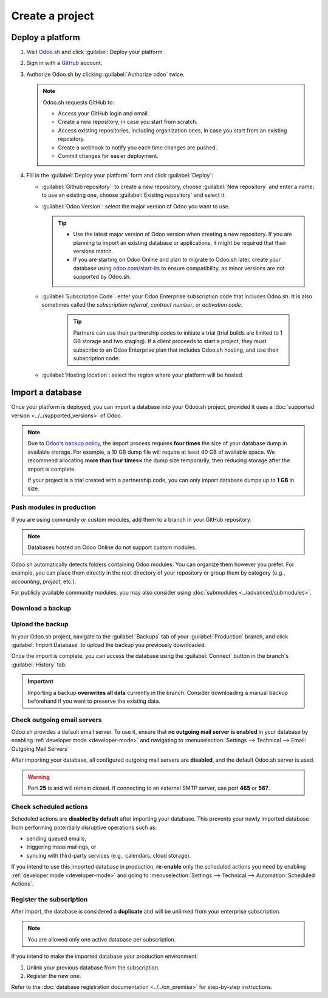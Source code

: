 ================
Create a project
================

Deploy a platform
=================

#. Visit `Odoo.sh <https://www.odoo.sh>`_ and click :guilabel:`Deploy your platform`.

   .. image:: create/deploy-button.png
      :alt: The Deploy your platform button on Odoo.sh

#. Sign in with a `GitHub <https://github.com>`_ account.

   .. image:: create/github-sign-in.png
      :alt: Signing in to GitHub

#. Authorize Odoo.sh by clicking :guilabel:`Authorize odoo` twice.

   .. image:: create/github-authorize.png
      :alt: Granting Odoo.sh permissions to perform actions and access data on GitHub

   .. image:: create/github-authorize.png
      :alt: Granting Odoo.sh additional permissions to perform actions and access data on GitHub

   .. note::
      Odoo.sh requests GitHub to:

      - Access your GitHub login and email.
      - Create a new repository, in case you start from scratch.
      - Access existing repositories, including organization ones, in case you start from an
        existing repository.
      - Create a webhook to notify you each time changes are pushed.
      - Commit changes for easier deployment.

#. Fill in the :guilabel:`Deploy your platform` form and click :guilabel:`Deploy`:

   - :guilabel:`Github repository`: to create a new repository, choose :guilabel:`New repository`
     and enter a name; to use an existing one, choose :guilabel:`Existing repository` and select it.
   - :guilabel:`Odoo Version`: select the major version of Odoo you want to use.

     .. tip::
        - Use the latest major version of Odoo version when creating a new repository. If you are
          planning to import an existing database or applications, it might be required that their
          versions match.
        - If you are starting on Odoo Online and plan to migrate to Odoo.sh later, create your
          database using `odoo.com/start-lts <https://www.odoo.com/start-lts>`_ to ensure
          compatibility, as minor versions are not supported by Odoo.sh.

   - :guilabel:`Subscription Code`: enter your Odoo Enterprise subscription code that includes
     Odoo.sh. It is also sometimes called the *subscription referral*, *contract number*, or
     *activation code*.

      .. tip::
         Partners can use their partnership codes to initiate a trial (trial builds are limited to 1
         GB storage and two staging). If a client proceeds to start a project, they must subscribe
         to an Odoo Enterprise plan that includes Odoo.sh hosting, and use their subscription code.

   - :guilabel:`Hosting location`: select the region where your platform will be hosted.

   .. image:: create/deploy-form.png
      :alt: The Deploy your platform form

.. _odoo-sh/create/import:

Import a database
=================

Once your platform is deployed, you can import a database into your Odoo.sh project, provided it
uses a :doc:`supported version <../../supported_versions>` of Odoo.

.. note::
   Due to `Odoo's backup policy <https://www.odoo.com/cloud-sla>`_, the import process requires
   **four times** the size of your database dump in available storage. For example, a 10 GB dump
   file will require at least 40 GB of available space. We recommend allocating **more than four
   times×** the dump size temporarily, then reducing storage after the import is complete.

   If your project is a trial created with a partnership code, you can only import database dumps up
   to **1 GB** in size.

Push modules in production
--------------------------

If you are using community or custom modules, add them to a branch in your GitHub repository.

.. note::
   Databases hosted on Odoo Online do not support custom modules.

Odoo.sh automatically detects folders containing Odoo modules. You can organize them however you
prefer. For example, you can place them directly in the root directory of your repository or group
them by category (e.g., `accounting`, `project`, etc.).

For publicly available community modules, you may also consider using :doc:`submodules
<../advanced/submodules>`.

Download a backup
-----------------

.. tabs::

   .. group-tab:: On-premise

      Go to `/web/database/manager` on your on-premise Odoo instance and click :icon:`fa-floppy-o`
      :guilabel:`Backup`.

      .. image:: create/on-premise-manager.png
         :alt: The on-premise web manager interface

      Select :guilabel:`zip (includes filestore)` as the :guilabel:`Backup Format`.

      .. image:: create/on-premise-backup.png
         :alt: Downloading an on-premise database backup

      .. note::
         - You will need the :guilabel:`Master Password` of your Odoo server. If you do not have it,
           contact your system administrator.
         - If you cannot access the database manager, it may have been disabled by your system
           administrator. Refer to the :ref:`database manager security documentation
           <db_manager_security>`

   .. group-tab:: Odoo Online

      Log in to your portal account and navigate to the `My Databases page
      <https://www.odoo.com/my/databases>`_, and download a backup by clicking the :icon:`fa-gear`
      (:guilabel:`gear`) icon, then :icon:`fa-cloud-download` :guilabel:`Download`.

      .. image:: create/odoo-online-backup.png
         :alt: Downloading an Odoo Online database backup

      .. warning::
         Only major versions of Odoo are compatible with Odoo.sh.

Upload the backup
-----------------

In your Odoo.sh project, navigate to the :guilabel:`Backups` tab of your :guilabel:`Production`
branch, and click :guilabel:`Import Database` to upload the backup you previously downloaded.

.. image:: create/import-database.png
   :alt: Importing a database backup on Odoo.sh

Once the import is complete, you can access the database using the :guilabel:`Connect` button in the
branch's :guilabel:`History` tab.

.. important::
   Importing a backup **overwrites all data** currently in the branch. Consider downloading a manual
   backup beforehand if you want to preserve the existing data.

Check outgoing email servers
----------------------------

Odoo.sh provides a default email server. To use it, ensure that **no outgoing mail server is
enabled** in your database by enabling :ref:`developer mode <developer-mode>` and navigating to
:menuselection:`Settings --> Technical --> Email: Outgoing Mail Servers`

After importing your database, all configured outgoing mail servers are **disabled**, and the
default Odoo.sh server is used.

.. warning::
   Port **25** is and will remain closed. If connecting to an external SMTP server, use port **465**
   or **587**.

Check scheduled actions
-----------------------

Scheduled actions are **disabled by default** after importing your database. This prevents your
newly imported database from performing potentially disruptive operations such as:

- sending queued emails,
- triggering mass mailings, or
- syncing with third-party services (e.g., calendars, cloud storage).

If you intend to use this imported database in production, **re-enable** only the scheduled actions
you need  by enabling :ref:`developer mode <developer-mode>` and going to :menuselection:`Settings
--> Technical --> Automation: Scheduled Actions`.

Register the subscription
-------------------------

After import, the database is considered a **duplicate** and will be unlinked from your enterprise
subscription.

.. note::
   You are allowed only one active database per subscription.

If you intend to make the imported database your production environment:

#. Unlink your previous database from the subscription.
#. Register the new one.

Refer to the :doc:`database registration documentation <../../on_premise>` for step-by-step
instructions.
